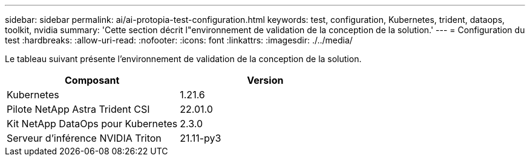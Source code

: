 ---
sidebar: sidebar 
permalink: ai/ai-protopia-test-configuration.html 
keywords: test, configuration, Kubernetes, trident, dataops, toolkit, nvidia 
summary: 'Cette section décrit l"environnement de validation de la conception de la solution.' 
---
= Configuration du test
:hardbreaks:
:allow-uri-read: 
:nofooter: 
:icons: font
:linkattrs: 
:imagesdir: ./../media/


[role="lead"]
Le tableau suivant présente l'environnement de validation de la conception de la solution.

|===
| Composant | Version 


| Kubernetes | 1.21.6 


| Pilote NetApp Astra Trident CSI | 22.01.0 


| Kit NetApp DataOps pour Kubernetes | 2.3.0 


| Serveur d'inférence NVIDIA Triton | 21.11-py3 
|===